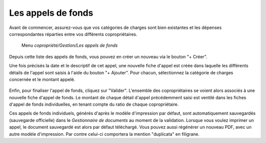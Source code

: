 Les appels de fonds
===================

Avant de commencer, assurez-vous que vos catégories de charges sont bien existantes et les dépenses correspondantes réparties entre vos différents copropriétaires.

     Menu *copropriété/Gestion/Les appels de fonds*
     
Depuis cette liste des appels de fonds, vous pouvez en créer un nouveau via le bouton "+ Créer".

Une fois précisés la date et le descriptif de cet appel, une nouvelle fiche d'appel est créée dans laquelle les différents détails de l'appel sont saisis à l'aide du bouton "+ Ajouter". Pour chacun, sélectionnez la catégorie de charges concernée et le montant appelé.

    .. image:: call_of_funds.png

Enfin, pour finaliser l'appel de fonds, cliquez sur "Valider".
L'ensemble des copropriétaires se voient alors associés à une nouvelle fiche d'appel de fonds.
Le montant de chaque détail d'appel précédemment saisi est ventilé dans les fiches d'appel de fonds individuelles, en tenant compte du ratio de chaque copropriétaire. 

Ces appels de fonds individuels, générés d'après le modèle d'impression par défaut, sont automatiquement sauvegardés (sauvegarde officielle) dans le *Gestionnaire de documents* au moment de la validation.
Lorsque vous voulez imprimer un appel, le document sauvegardé est alors par défaut téléchargé.
Vous pouvez aussi régénérer un nouveau PDF, avec un autre modèle d'impression. Par contre celui-ci comportera la mention "duplicata" en filigrane.
